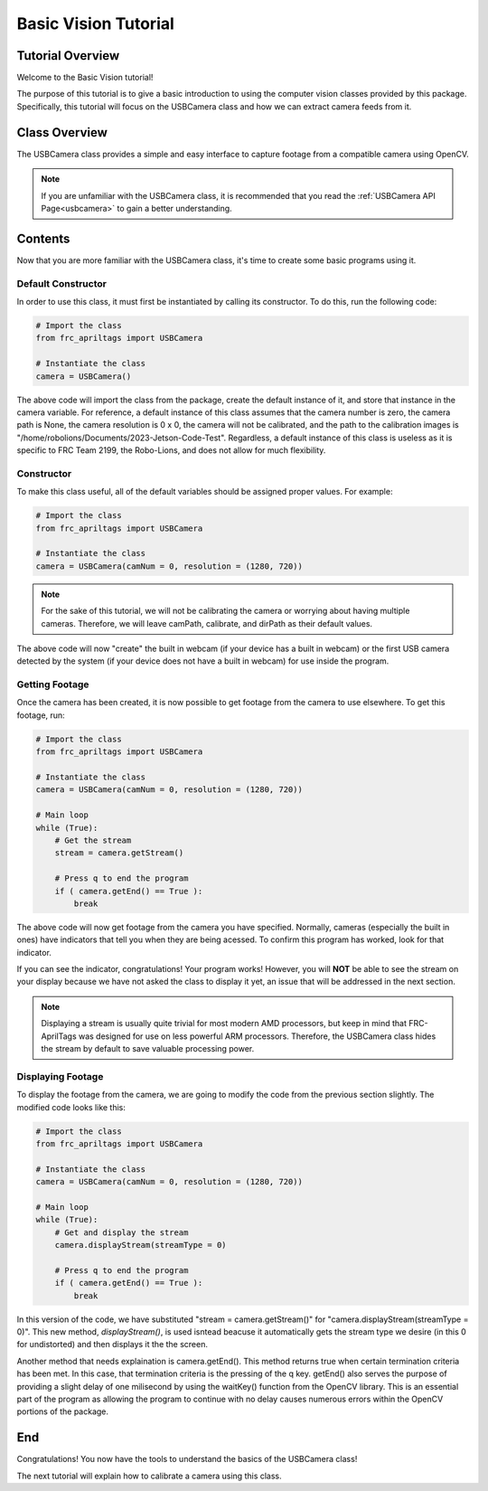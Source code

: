 .. _basiccv:

Basic Vision Tutorial
=====================

Tutorial Overview
-----------------

Welcome to the Basic Vision tutorial!

The purpose of this tutorial is to give a basic introduction to using the computer vision
classes provided by this package. Specifically, this tutorial will focus on the USBCamera class
and how we can extract camera feeds from it.

Class Overview
--------------

The USBCamera class provides a simple and easy interface to capture footage from a compatible camera using OpenCV.

.. note::
    If you are unfamiliar with the USBCamera class, it is recommended that you read the :ref:`USBCamera API Page<usbcamera>`
    to gain a better understanding.


Contents
--------

Now that you are more familiar with the USBCamera class, it's time to create some basic programs using it.

Default Constructor
^^^^^^^^^^^^^^^^^^^

In order to use this class, it must first be instantiated by calling its constructor. To do this, run the following code:

.. code-block:: python

    # Import the class
    from frc_apriltags import USBCamera

    # Instantiate the class
    camera = USBCamera()

The above code will import the class from the package, create the default instance of it, and store that instance
in the camera variable. For reference, a default instance of this class assumes that the camera number is zero,
the camera path is None, the camera resolution is 0 x 0, the camera will not be calibrated, and the path to the calibration
images is "/home/robolions/Documents/2023-Jetson-Code-Test". Regardless, a default instance of this class is useless
as it is specific to FRC Team 2199, the Robo-Lions, and does not allow for much flexibility.

Constructor
^^^^^^^^^^^

To make this class useful, all of the default variables should be assigned proper values. For example:

.. code-block:: python

    # Import the class
    from frc_apriltags import USBCamera

    # Instantiate the class
    camera = USBCamera(camNum = 0, resolution = (1280, 720))

.. note::
    For the sake of this tutorial, we will not be calibrating the camera or worrying about having multiple cameras.
    Therefore, we will leave camPath, calibrate, and dirPath as their default values.

The above code will now "create" the built in webcam (if your device has a built in webcam) or the first
USB camera detected by the system (if your device does not have a built in webcam) for use inside the program.

Getting Footage
^^^^^^^^^^^^^^^

Once the camera has been created, it is now possible to get footage from the camera to use elsewhere.
To get this footage, run:

.. code-block:: python

    # Import the class
    from frc_apriltags import USBCamera

    # Instantiate the class
    camera = USBCamera(camNum = 0, resolution = (1280, 720))

    # Main loop
    while (True):
        # Get the stream
        stream = camera.getStream()

        # Press q to end the program
        if ( camera.getEnd() == True ):
            break

The above code will now get footage from the camera you have specified. Normally, cameras (especially the built in ones)
have indicators that tell you when they are being acessed. To confirm this program has worked, look for that indicator.

If you can see the indicator, congratulations! Your program works! However, you will **NOT** be able to see the stream on your
display because we have not asked the class to display it yet, an issue that will be addressed in the next section.

.. note::
    Displaying a stream is usually quite trivial for most modern AMD processors, but keep in mind that FRC-AprilTags was designed for use
    on less powerful ARM processors. Therefore, the USBCamera class hides the stream by default to save valuable processing power.

Displaying Footage
^^^^^^^^^^^^^^^^^^

To display the footage from the camera, we are going to modify the code from the previous section slightly.
The modified code looks like this:

.. code-block:: python

    # Import the class
    from frc_apriltags import USBCamera

    # Instantiate the class
    camera = USBCamera(camNum = 0, resolution = (1280, 720))

    # Main loop
    while (True):
        # Get and display the stream
        camera.displayStream(streamType = 0)

        # Press q to end the program
        if ( camera.getEnd() == True ):
            break

In this version of the code, we have substituted "stream = camera.getStream()" for "camera.displayStream(streamType = 0)".
This new method, *displayStream()*, is used isntead beacuse it automatically gets the stream type we desire (in this 0 for undistorted)
and then displays it the the screen.

Another method that needs explaination is camera.getEnd(). This method returns true when certain termination criteria has been met.
In this case, that termination criteria is the pressing of the q key. getEnd() also serves the purpose of providing a slight
delay of one milisecond by using the waitKey() function from the OpenCV library. This is an essential part of the program as
allowing the program to continue with no delay causes numerous errors within the OpenCV portions of the package.

End
---

Congratulations! You now have the tools to understand the basics of the USBCamera class!

The next tutorial will explain how to calibrate a camera using this class.
